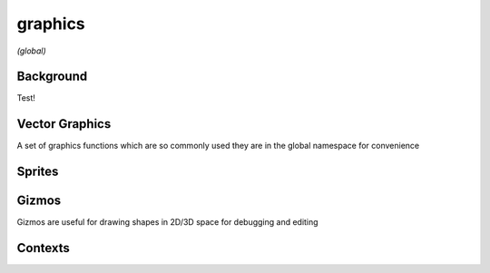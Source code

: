 graphics
========

*(global)*

Background
##########

Test!

.. lua:function:: background(<color>)

   Clears the current context with solid color, can also be used to set image backgrounds when combined with :lua:func:`context.push`

.. lua:function:: background(cubeImage, [mipLevel = 0])

   Clears the current backgrond with the contents of a cube image, using the current camera settings to define eye direction

   :param cubeImage: The image to clear the background with
   :param mipLevel: The mip level of the image to use, useful for displaying pre-blurred image mips, such as those calculated using :lua:meth:`image.generateIrradiance`

.. lua:function:: background(shader)

Vector Graphics
###############

A set of graphics functions which are so commonly used they are in the global namespace for convenience

.. lua:function:: line(x1, y1, x2, y2)

   Draws 2D line based on the current style, :lua:func:`style.stroke` and :lua:func:`style.strokeWidth` to determine color and stroke width

   Supports dynamic number arguments

.. lua:function:: line(x, y)

   Variation of line command used as part of shape drawing

.. lua:function:: polyline(x1, y1, x2, y2, ... xn, yn)

   Draws a 2D line with an arbitrary number of points

.. lua:function:: polygon(x1, y1, x2, y2, ... xn, yn)

   Draws a closed 2D polygon with an arbitrary number of points

.. lua:function:: ellipse(x, y, w, h)
                  ellipse(x, y, r)

.. lua:function:: rect(x, y, w, h)
                  rect(x, y, w, h, r)
                  rect(x, y, w, h, r1, r2, r3, r4)

   Draws a rectangle with a given origin point and width / height, origin and sizing behaviour depends on :lua:func:`style.shapeMode`

   Additional arguments allow for rounded corners (either all one radius or four separate radii)

Sprites
#######

.. lua:function:: sprite(image, x, y)
                  sprite(image, x, y, w)
                  sprite(image, x, y, w, h)
                  sprite(asset.key, x, y)
                  sprite(asset.key, x, y, w)
                  sprite(asset.key, x, y, w, h)
                  sprite(sprite.slice, x, y)
                  sprite(sprite.slice, x, y, w)
                  sprite(sprite.slice, x, y, w, h)
                  sprite(shader, x, y, w, h)

Gizmos
######

Gizmos are useful for drawing shapes in 2D/3D space for debugging and editing

.. lua:module:: gizmos

.. lua:function:: line(x1, y1, z1, x2, y2, z2)

   Draws an arbitrary 3D antialiased line

Contexts
########

.. lua:module:: context

.. lua:function:: push(image, [layer = 0, mip = 0])

   Pushes an :lua:class:`image` to the context, causing subsequent drawing operations to be applied to said image until :lua:func:`context.pop` is called

   :param image: The image to push
   :param layer: The layer of image to draw to
   :param mip: The mip of the image to draw to

.. lua:function:: pop

   Pops the current image from the context if one exists, subsequent drawing operations are again applied to the main context (i.e. the display)
